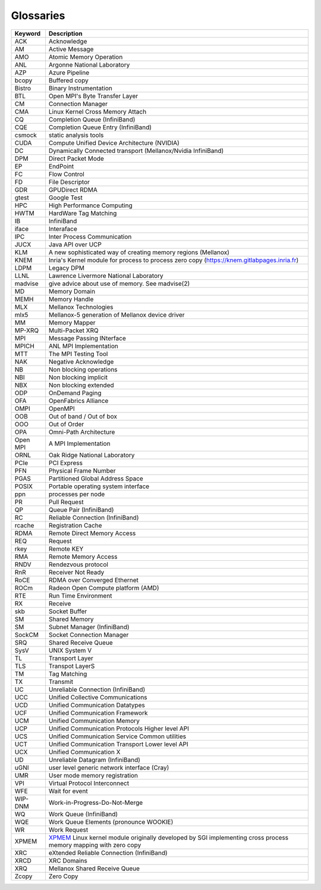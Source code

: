 **********
Glossaries
**********

=========== ====================================================================================================================================================
Keyword     Description
=========== ====================================================================================================================================================
ACK         Acknowledge
AM          Active Message
AMO         Atomic Memory Operation
ANL         Argonne National Laboratory
AZP         Azure Pipeline
bcopy       Buffered copy
Bistro      Binary Instrumentation
BTL         Open MPI's Byte Transfer Layer
CM          Connection Manager
CMA         Linux Kernel Cross Memory Attach
CQ          Completion Queue (InfiniBand)
CQE         Completion Queue Entry (InfiniBand)
csmock      static analysis tools
CUDA        Compute Unified Device Architecture (NVIDIA)
DC          Dynamically Connected transport (Mellanox/Nvidia InfiniBand)
DPM         Direct Packet Mode
EP          EndPoint
FC          Flow Control
FD          File Descriptor
GDR         GPUDirect RDMA
gtest       Google Test
HPC         High Performance Computing
HWTM        HardWare Tag Matching
IB          InfiniBand
iface       Interaface
IPC         Inter Process Communication
JUCX        Java API over UCP
KLM         A new sophisticated way of creating memory regions (Mellanox)
KNEM        Inria's Kernel module for process to process zero copy (https://knem.gitlabpages.inria.fr)
LDPM        Legacy DPM
LLNL        Lawrence Livermore National Laboratory
madvise     give advice about use of memory. See madvise(2)
MD          Memory Domain
MEMH        Memory Handle
MLX         Mellanox Technologies
mlx5        Mellanox-5 generation of Mellanox device driver
MM          Memory Mapper
MP-XRQ      Multi-Packet XRQ
MPI         Message Passing INterface
MPICH       ANL MPI Implementation
MTT         The MPI Testing Tool
NAK         Negative Acknowledge
NB          Non blocking operations
NBI         Non blocking implicit
NBX         Non blocking extended
ODP         OnDemand Paging
OFA         OpenFabrics Alliance
OMPI        OpenMPI
OOB         Out of band / Out of box
OOO         Out of Order
OPA         Omni-Path Architecture
Open MPI    A MPI Implementation
ORNL        Oak Ridge National Laboratory
PCIe        PCI Express
PFN         Physical Frame Number
PGAS        Partitioned Global Address Space
POSIX       Portable operating system interface
ppn         processes per node
PR          Pull Request
QP          Queue Pair (InfiniBand)
RC          Reliable Connection (InfiniBand)
rcache      Registration Cache
RDMA        Remote Direct Memory Access
REQ         Request
rkey        Remote KEY
RMA         Remote Memory Access
RNDV        Rendezvous protocol
RnR         Receiver Not Ready
RoCE        RDMA over Converged Ethernet
ROCm        Radeon Open Compute platform (AMD)
RTE         Run Time Environment
RX          Receive
skb         Socket Buffer
SM          Shared Memory
SM          Subnet Manager (InfiniBand)
SockCM      Socket Connection Manager
SRQ         Shared Receive Queue
SysV        UNIX System V
TL          Transport Layer
TLS         Transpot LayerS
TM          Tag Matching
TX          Transmit
UC          Unreliable Connection (InfiniBand)
UCC         Unified Collective Communications
UCD         Unified Communication Datatypes
UCF         Unified Communication Framework
UCM         Unified Communication Memory
UCP         Unified Communication Protocols Higher level API
UCS         Unified Communication Service Common utilities
UCT         Unified Communication Transport Lower level API
UCX         Unified Communication X
UD          Unreliable Datagram (InfiniBand)
uGNI        user level generic network interface (Cray)
UMR         User mode memory registration
VPI         Virtual Protocol Interconnect
WFE         Wait for event
WIP-DNM     Work-in-Progress-Do-Not-Merge
WQ          Work Queue (InfiniBand)
WQE         Work Queue Elements (pronounce WOOKIE)
WR          Work Request
XPMEM       `XPMEM <https://github.com/hjelmn/xpmem>`_ Linux kernel module originally developed by SGI implementing cross process memory mapping with zero copy
XRC         eXtended Reliable Connection (InfiniBand)
XRCD        XRC Domains
XRQ         Mellanox Shared Receive Queue
Zcopy       Zero Copy
=========== ====================================================================================================================================================
